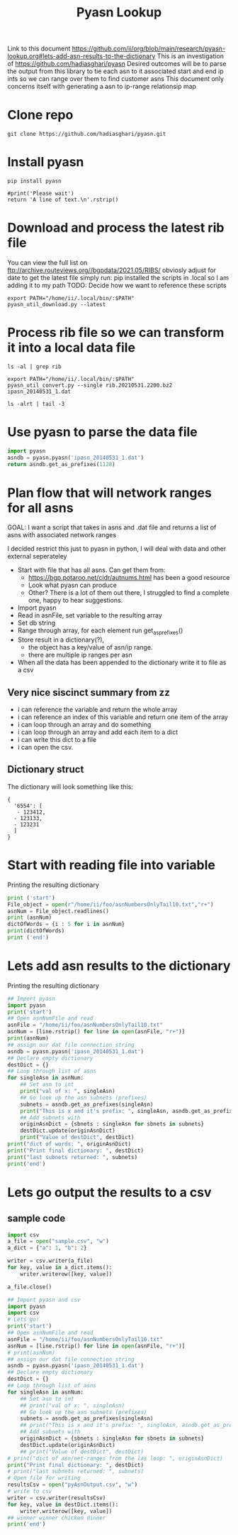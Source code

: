 #+TITLE: Pyasn Lookup
Link to this document https://github.com/ii/org/blob/main/research/pyasn-lookup.org#lets-add-asn-results-to-the-dictionary
This is an investigation of https://github.com/hadiasghari/pyasn
Desired outcomes will be to parse the output from this library to tie each asn to it associated start and end ip ints so we can range over them to find customer asns
This document only concerns itself with generating a asn to ip-range relationsip map
* Clone repo
#+BEGIN_SRC tmate :window pyasn
git clone https://github.com/hadiasghari/pyasn.git
#+END_SRC
* Install pyasn
#+BEGIN_SRC tmate :window pyasn
pip install pyasn
#+END_SRC
#+BEGIN_SRC python tmate :window python
#print('Please wait')
return 'A line of text.\n'.rstrip()
#+END_SRC

#+RESULTS:
#+begin_src python
A line of text.
#+end_src
* Download and process the latest rib file
You can view the full list on ftp://archive.routeviews.org//bgpdata/2021.05/RIBS/
obviosly adjust for date
to get the latest file simply run:
pip installed the scripts in .local so I am adding it to my path
TODO: Decide how we want to reference these scripts
#+BEGIN_SRC shell :dir (concat (getenv "HOME") "/foo")
export PATH="/home/ii/.local/bin/:$PATH"
pyasn_util_download.py --latest
#+END_SRC

#+RESULTS:
#+begin_example
Connecting to ftp://archive.routeviews.org
Finding most recent archive in /bgpdata/2021.06/RIBS ...
Finding most recent archive in /bgpdata/2021.05/RIBS ...
Downloading ftp://archive.routeviews.org//bgpdata/2021.05/RIBS/rib.20210531.2200.bz2
Download complete.
#+end_example

* Process rib file so we can transform it into a local data file
#+BEGIN_SRC shell :dir (concat (getenv "HOME") "/foo")
ls -al | grep rib
#+END_SRC

#+RESULTS:
#+begin_example
-rw-r--r--  1 ii   ii   124276057 Jun  1 11:35 rib.20210531.2200.bz2
#+end_example

#+BEGIN_SRC shell :dir (concat (getenv "HOME") "/foo")
export PATH="/home/ii/.local/bin/:$PATH"
pyasn_util_convert.py --single rib.20210531.2200.bz2 ipasn_20140531_1.dat
#+END_SRC

#+RESULTS:
#+begin_example
IPASN database saved (923124 IPV4 + 0 IPV6 prefixes)
#+end_example

#+BEGIN_SRC shell :dir (concat (getenv "HOME") "/foo")
ls -alrt | tail -3
#+END_SRC

#+RESULTS:
#+begin_example
-rw-r--r--  1 ii   ii   124276057 Jun  1 11:35 rib.20210531.2200.bz2
-rw-r--r--  1 ii   ii    19939342 Jun  1 11:42 ipasn_20140531_1.dat
#+end_example

* Use pyasn to parse the data file
#+BEGIN_SRC python :dir (concat (getenv "HOME") "/foo")
import pyasn
asndb = pyasn.pyasn('ipasn_20140531_1.dat')
return asndb.get_as_prefixes(1128)
#+END_SRC

#+RESULTS:
#+begin_src python
{'131.180.0.0/16', '130.161.0.0/16', '145.94.0.0/16'}
#+end_src

* Plan flow that will network ranges for all asns
GOAL:
I want a script that takes in asns and .dat file and returns a list of asns with associated network ranges

I decided restrict this just to pyasn in python,
I will deal with data and other external seperateley
- Start with file that has all asns. Can get them from:
  - https://bgp.potaroo.net/cidr/autnums.html has been a good resource
  - Look what pyasn can produce
  - Other? There is a lot of them out there, I struggled to find a complete one, happy to hear suggestions.
- Import pyasn
- Read in asnFile, set variable to the resulting array
- Set db string
- Range through array, for each element run get_as_prefixes()
- Store result in a dictionary(?),
  - the object has a key/value of asn/ip range.
  - there are multiple ip ranges per asn
- When all the data has been appended to the dictionary write it to file as a csv
** Very nice siscinct summary from zz
- i can reference the variable and return the whole array
- i can reference an index of this variable and return one item of the array
- i can loop through an array and do something
- i can loop through an array and add each item to a dict
- i can write this dict to a file
- i can open the csv.

** Dictionary struct
  The dictionary will look something like this:
  #+BEGIN_EXAMPLE
{
  '6554': [
   - 123412,
  - 123133,
  - 123231
  ]
}
  #+END_EXAMPLE
* Start with reading file into variable
Printing the resulting dictionary
#+BEGIN_SRC python :dir (concat (getenv "HOME") "/foo") :results output
print ('start')
File_object = open(r"/home/ii/foo/asnNumbersOnlyTail10.txt","r+")
asnNum = File_object.readlines()
print (asnNum)
dictOfWords = {i : 5 for i in asnNum}
print(dictOfWords)
print ('end')
#+END_SRC

#+RESULTS:
#+begin_src python
start
['399716\n', '399717\n', '399718\n', '399719\n', '399720\n', '399721\n', '399722\n', '399723\n', '399724\n', '401308\n']
{'399716\n': 5, '399717\n': 5, '399718\n': 5, '399719\n': 5, '399720\n': 5, '399721\n': 5, '399722\n': 5, '399723\n': 5, '399724\n': 5, '401308\n': 5}
end
#+end_src

* Lets add asn results to the dictionary
Printing the resulting dictionary
#+BEGIN_SRC python :dir (concat (getenv "HOME") "/foo") :results output
## Import pyasn
import pyasn
print('start')
## Open asnNumFile and read
asnFile = "/home/ii/foo/asnNumbersOnlyTail10.txt"
asnNum = [line.rstrip() for line in open(asnFile, "r+")]
print(asnNum)
## assign our dat file connection string
asndb = pyasn.pyasn('ipasn_20140531_1.dat')
## Declare empty dictionary
destDict = {}
## Loop through list of asns
for singleAsn in asnNum:
    ## Set asn to int
    print("val of x: ", singleAsn)
    ## Go look up the asn subnets (prefixes)
    subnets = asndb.get_as_prefixes(singleAsn)
    print("This is x and it's prefix: ", singleAsn, asndb.get_as_prefixes(singleAsn))
    ## Add subnets with
    originAsnDict = {sbnets : singleAsn for sbnets in subnets}
    destDict.update(originAsnDict)
    print("Value of destDict", destDict)
print("dict of words: ", originAsnDict)
print("Print final dictionary: ", destDict)
print("last subnets returned: ", subnets)
print('end')
#+END_SRC

#+RESULTS:
#+begin_src python
start
['399549', '399553', '399561', '399564', '399593', '399588', '399587']
val of x:  399549
This is x and it's prefix:  399549 {'216.87.86.0/24', '216.87.87.0/24'}
Value of destDict {'216.87.86.0/24': '399549', '216.87.87.0/24': '399549'}
val of x:  399553
This is x and it's prefix:  399553 {'108.165.228.0/22'}
Value of destDict {'216.87.86.0/24': '399549', '216.87.87.0/24': '399549', '108.165.228.0/22': '399553'}
val of x:  399561
This is x and it's prefix:  399561 {'163.123.163.0/24'}
Value of destDict {'216.87.86.0/24': '399549', '216.87.87.0/24': '399549', '108.165.228.0/22': '399553', '163.123.163.0/24': '399561'}
val of x:  399564
This is x and it's prefix:  399564 {'205.178.171.0/24'}
Value of destDict {'216.87.86.0/24': '399549', '216.87.87.0/24': '399549', '108.165.228.0/22': '399553', '163.123.163.0/24': '399561', '205.178.171.0/24': '399564'}
val of x:  399593
This is x and it's prefix:  399593 {'205.236.101.0/24'}
Value of destDict {'216.87.86.0/24': '399549', '216.87.87.0/24': '399549', '108.165.228.0/22': '399553', '163.123.163.0/24': '399561', '205.178.171.0/24': '399564', '205.236.101.0/24': '399593'}
val of x:  399588
This is x and it's prefix:  399588 {'172.110.143.0/24'}
Value of destDict {'216.87.86.0/24': '399549', '216.87.87.0/24': '399549', '108.165.228.0/22': '399553', '163.123.163.0/24': '399561', '205.178.171.0/24': '399564', '205.236.101.0/24': '399593', '172.110.143.0/24': '399588'}
val of x:  399587
This is x and it's prefix:  399587 {'193.3.54.0/24', '193.8.186.0/24', '193.8.187.0/24', '193.8.184.0/24', '193.8.185.0/24'}
Value of destDict {'216.87.86.0/24': '399549', '216.87.87.0/24': '399549', '108.165.228.0/22': '399553', '163.123.163.0/24': '399561', '205.178.171.0/24': '399564', '205.236.101.0/24': '399593', '172.110.143.0/24': '399588', '193.3.54.0/24': '399587', '193.8.186.0/24': '399587', '193.8.187.0/24': '399587', '193.8.184.0/24': '399587', '193.8.185.0/24': '399587'}
dict of words:  {'193.3.54.0/24': '399587', '193.8.186.0/24': '399587', '193.8.187.0/24': '399587', '193.8.184.0/24': '399587', '193.8.185.0/24': '399587'}
Print final dictionary:  {'216.87.86.0/24': '399549', '216.87.87.0/24': '399549', '108.165.228.0/22': '399553', '163.123.163.0/24': '399561', '205.178.171.0/24': '399564', '205.236.101.0/24': '399593', '172.110.143.0/24': '399588', '193.3.54.0/24': '399587', '193.8.186.0/24': '399587', '193.8.187.0/24': '399587', '193.8.184.0/24': '399587', '193.8.185.0/24': '399587'}
last subnets returned:  {'193.3.54.0/24', '193.8.186.0/24', '193.8.187.0/24', '193.8.184.0/24', '193.8.185.0/24'}
end
#+end_src

* Lets go output the results to a csv
** sample code

#+BEGIN_SRC python :dir (concat (getenv "HOME") "/foo") :results output
import csv
a_file = open("sample.csv", "w")
a_dict = {"a": 1, "b": 2}

writer = csv.writer(a_file)
for key, value in a_dict.items():
    writer.writerow([key, value])

a_file.close()
#+END_SRC

#+RESULTS:
#+begin_src python
a,1
b,2
#+end_src

#+BEGIN_SRC python :dir (concat (getenv "HOME") "/foo") :results output
## Import pyasn and csv
import pyasn
import csv
# Lets go!
print('start')
## Open asnNumFile and read
asnFile = "/home/ii/foo/asnNumbersOnlyTail10.txt"
asnNum = [line.rstrip() for line in open(asnFile, "r+")]
# print(asnNum)
## assign our dat file connection string
asndb = pyasn.pyasn('ipasn_20140531_1.dat')
## Declare empty dictionary
destDict = {}
## Loop through list of asns
for singleAsn in asnNum:
    ## Set asn to int
    ## print("val of x: ", singleAsn)
    ## Go look up the asn subnets (prefixes)
    subnets = asndb.get_as_prefixes(singleAsn)
    ## print("This is x and it's prefix: ", singleAsn, asndb.get_as_prefixes(singleAsn))
    ## Add subnets with
    originAsnDict = {sbnets : singleAsn for sbnets in subnets}
    destDict.update(originAsnDict)
    ## print("Value of destDict", destDict)
# print("dict of asn/net-ranges from the las loop: ", originAsnDict)
print("Print final dictionary: ", destDict)
# print("last subnets returned: ", subnets)
# Open file for writing
resultsCsv = open("pyAsnOutput.csv", "w")
# write to csv
writer = csv.writer(resultsCsv)
for key, value in destDict.items():
    writer.writerow([key, value])
## winner winner chicken dinner
print('end')
#+END_SRC

#+RESULTS:
#+begin_src python
start
Print final dictionary:  {'216.87.86.0/24': '399549', '216.87.87.0/24': '399549', '108.165.228.0/22': '399553', '163.123.163.0/24': '399561', '205.178.171.0/24': '399564', '205.236.101.0/24': '399593', '172.110.143.0/24': '399588', '193.8.184.0/24': '399587', '193.3.54.0/24': '399587', '193.8.185.0/24': '399587', '193.8.186.0/24': '399587', '193.8.187.0/24': '399587'}
end
#+end_src
